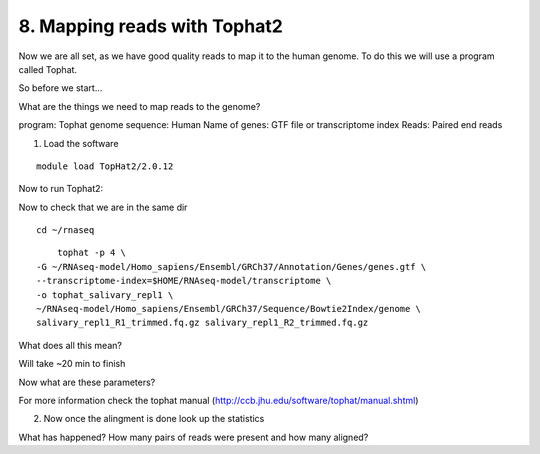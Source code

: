 8. Mapping reads with Tophat2
==========================

Now we are all set, as we have good quality reads to map it to the human genome. To do this we will use a program called Tophat.



So before we start...

What are the things we need to map reads to the genome?

program: Tophat
genome sequence: Human 
Name of genes: GTF file or transcriptome index
Reads: Paired end reads


1. Load the software 

::

	module load TopHat2/2.0.12
	
Now to run Tophat2:

Now to check that we are in the same dir


::

	cd ~/rnaseq
	
:: 

	tophat -p 4 \
    -G ~/RNAseq-model/Homo_sapiens/Ensembl/GRCh37/Annotation/Genes/genes.gtf \
    --transcriptome-index=$HOME/RNAseq-model/transcriptome \
    -o tophat_salivary_repl1 \
    ~/RNAseq-model/Homo_sapiens/Ensembl/GRCh37/Sequence/Bowtie2Index/genome \
    salivary_repl1_R1_trimmed.fq.gz salivary_repl1_R2_trimmed.fq.gz
    


What does all this mean?


Will take ~20 min to finish


Now what are these parameters?


For more information check the tophat manual (http://ccb.jhu.edu/software/tophat/manual.shtml)

2. Now once the alingment is done look up the statistics


What has happened? How many pairs of reads were present and how many aligned?




